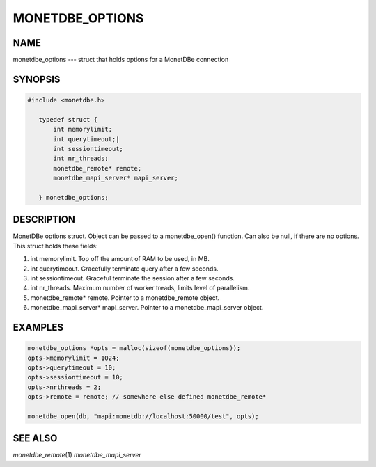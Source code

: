================
MONETDBE_OPTIONS
================

NAME
====

monetdbe_options --- struct that holds options for a MonetDBe connection

SYNOPSIS
========
.. code-block:: c

 #include <monetdbe.h>

    typedef struct {
        int memorylimit;  
        int querytimeout;|
        int sessiontimeout;  
        int nr_threads;  
        monetdbe_remote* remote;
        monetdbe_mapi_server* mapi_server;

    } monetdbe_options;

DESCRIPTION
===========
MonetDBe options struct. Object can be passed to a monetdbe_open() function. Can also be null, if there are no options. This struct holds these fields:

(1) int memorylimit. Top off the amount of RAM to be used, in MB.
(2) int querytimeout. Gracefully terminate query after a few seconds.
(3) int sessiontimeout. Graceful terminate the session after a few seconds.
(4)	int nr_threads. Maximum number of worker treads, limits level of parallelism.
(5)	monetdbe_remote* remote. Pointer to a monetdbe_remote object.
(6)	monetdbe_mapi_server* mapi_server. Pointer to a monetdbe_mapi_server object.

EXAMPLES
========

.. code-block:: c
    
    monetdbe_options *opts = malloc(sizeof(monetdbe_options));
    opts->memorylimit = 1024;
    opts->querytimeout = 10;
    opts->sessiontimeout = 10;
    opts->nrthreads = 2;
    opts->remote = remote; // somewhere else defined monetdbe_remote*

    monetdbe_open(db, "mapi:monetdb://localhost:50000/test", opts);

SEE ALSO
========
*monetdbe_remote*\ (1) *monetdbe_mapi_server*\ 
